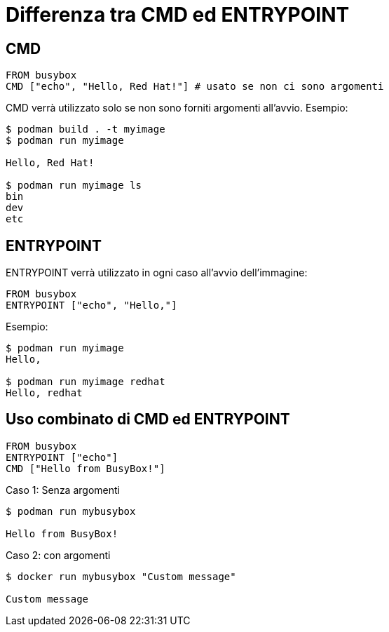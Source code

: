 # Differenza tra CMD ed ENTRYPOINT

## CMD

[source,dockerfile]
----
FROM busybox
CMD ["echo", "Hello, Red Hat!"] # usato se non ci sono argomenti
----  

CMD verrà utilizzato solo se non sono forniti argomenti all'avvio. Esempio:  

[source,shell]
----
$ podman build . -t myimage
$ podman run myimage

Hello, Red Hat!

$ podman run myimage ls
bin
dev
etc  
----

## ENTRYPOINT
  
ENTRYPOINT verrà utilizzato in ogni caso all'avvio dell'immagine:


[source,dockerfile]
----
FROM busybox
ENTRYPOINT ["echo", "Hello,"]
----

Esempio:

----
$ podman run myimage
Hello,

$ podman run myimage redhat
Hello, redhat
----

## Uso combinato di CMD ed ENTRYPOINT

[source,dockerfile]
----
FROM busybox
ENTRYPOINT ["echo"]
CMD ["Hello from BusyBox!"]
----

Caso 1: Senza argomenti

----
$ podman run mybusybox

Hello from BusyBox!
----

Caso 2: con argomenti

----
$ docker run mybusybox "Custom message"

Custom message
----
  
  
